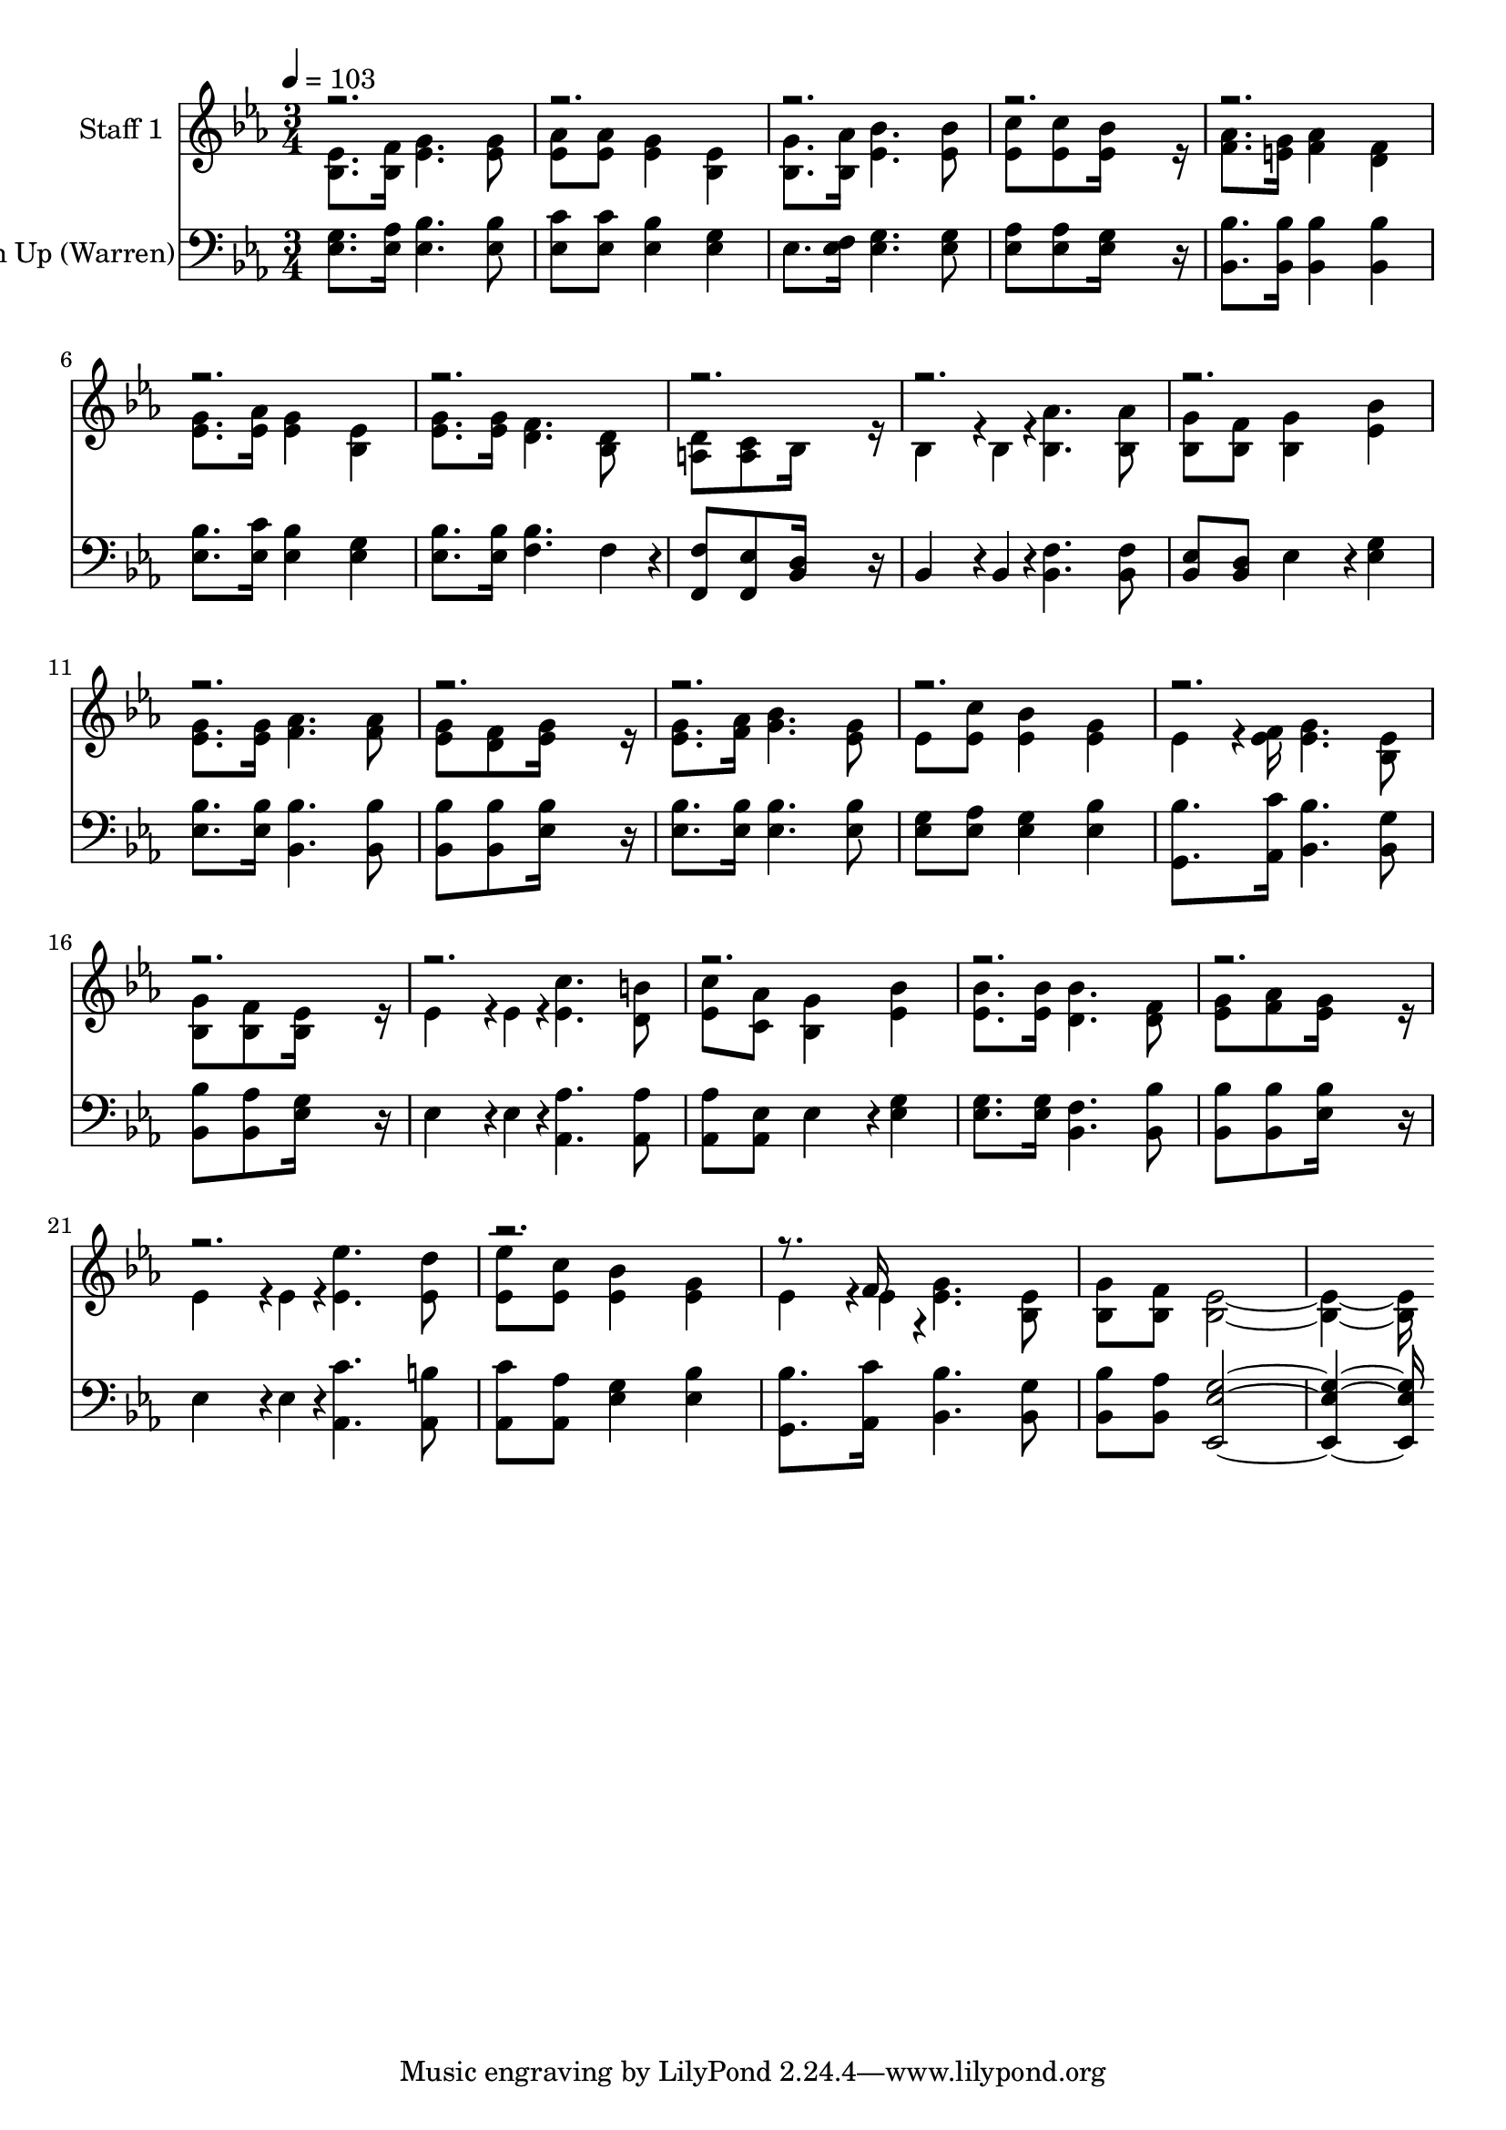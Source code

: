 % Lily was here -- automatically converted by c:/Program Files (x86)/LilyPond/usr/bin/midi2ly.py from output/midi/371-lift-him-up.mid
\version "2.14.0"

\layout {
  \context {
    \Voice
    \remove "Note_heads_engraver"
    \consists "Completion_heads_engraver"
    \remove "Rest_engraver"
    \consists "Completion_rest_engraver"
  }
}

trackAchannelA = {


  \key ees \major
    
  % [COPYRIGHT_NOTICE] Public Domain, Courtesy of the Cyber Hymnal (http://www.cyberhymnal.org)
  
  \set Staff.instrumentName = "Conduct"
  

  \key ees \major
  
  \time 3/4 
  
  \time 3/4 
  
  \tempo 4 = 103 
  
}

trackA = <<
  \context Voice = voiceA \trackAchannelA
>>


trackBchannelA = {
  
  \set Staff.instrumentName = "Staff 1"
  

  \key ees \major
  
  \time 3/4 
  
  \time 3/4 
  
}

trackBchannelB = \relative c {
  \voiceTwo
  <ees' bes >8. <f bes, >16 <g ees >4. <g ees >8 
  | % 2
  <aes ees > <aes ees > <g ees >4 <ees bes > 
  | % 3
  <g bes, >8. <aes bes, >16 <bes ees, >4. <bes ees, >8 
  | % 4
  <c ees, > <c ees, > <bes ees, >16*7 r16 
  | % 5
  <aes f >8. <g e >16 <aes f >4 <f d > 
  | % 6
  <g ees >8. <aes ees >16 <g ees >4 <ees bes > 
  | % 7
  <g ees >8. <g ees >16 <f d >4. <d bes >8 
  | % 8
  <d a > <c a > bes16*7 r16 
  | % 9
  bes4*142/192 r4*2/192 bes4*46/192 r4*2/192 <aes' bes, >4. <aes bes, >8 
  | % 10
  <g bes, > <f bes, > <g bes, >4 <bes ees, > 
  | % 11
  <g ees >8. <g ees >16 <aes f >4. <aes f >8 
  | % 12
  <g ees > <f d > <g ees >16*7 r16 
  | % 13
  <g ees >8. <aes f >16 <bes g >4. <g ees >8 
  | % 14
  ees <c' ees, > <bes ees, >4 <g ees > 
  | % 15
  ees4*142/192 r4*2/192 <f ees >16 <g ees >4. <ees bes >8 
  | % 16
  <g bes, > <f bes, > <ees bes >16*7 r16 
  | % 17
  ees4*142/192 r4*2/192 ees4*46/192 r4*2/192 <c' ees, >4. <b d, >8 
  | % 18
  <c ees, > <aes c, > <g bes, >4 <bes ees, > 
  | % 19
  <bes ees, >8. <bes ees, >16 <bes d, >4. <f d >8 
  | % 20
  <g ees > <aes f > <g ees >16*7 r16 
  | % 21
  ees4*142/192 r4*2/192 ees4*46/192 r4*2/192 <ees' ees, >4. <d ees, >8 
  | % 22
  <ees ees, > <c ees, > <bes ees, >4 <g ees > 
  | % 23
  ees4*142/192 r4*2/192 ees4*46/192 r4*2/192 <g ees >4. <ees bes >8 
  | % 24
  <g bes, > <f bes, > <ees bes >16*13 
}

trackBchannelBvoiceB = \relative c {
  \voiceOne
  r16*267 f'16 
}

trackB = <<
  \context Voice = voiceA \trackBchannelA
  \context Voice = voiceB \trackBchannelB
  \context Voice = voiceC \trackBchannelBvoiceB
>>


trackCchannelA = {
  
  \set Staff.instrumentName = "Lift Him Up (Warren)"
  

  \key ees \major
  
  \time 3/4 
  
  \time 3/4 
  
}

trackCchannelB = \relative c {
  <g' ees >8. <aes ees >16 <bes ees, >4. <bes ees, >8 
  | % 2
  <c ees, > <c ees, > <bes ees, >4 <g ees > 
  | % 3
  ees8. <f ees >16 <g ees >4. <g ees >8 
  | % 4
  <aes ees > <aes ees > <g ees >16*7 r16 
  | % 5
  <bes bes, >8. <bes bes, >16 <bes bes, >4 <bes bes, > 
  | % 6
  <bes ees, >8. <c ees, >16 <bes ees, >4 <g ees > 
  | % 7
  <bes ees, >8. <bes ees, >16 <bes f >4. f4*94/192 r4*2/192 
  | % 8
  <f f, >8 <ees f, > <d bes >16*7 r16 
  | % 9
  bes4*142/192 r4*2/192 bes4*46/192 r4*2/192 <f' bes, >4. <f bes, >8 
  | % 10
  <ees bes > <d bes > ees4*160/192 r4*32/192 <g ees >4 
  | % 11
  <bes ees, >8. <bes ees, >16 <bes bes, >4. <bes bes, >8 
  | % 12
  <bes bes, > <bes bes, > <bes ees, >16*7 r16 
  | % 13
  <bes ees, >8. <bes ees, >16 <bes ees, >4. <bes ees, >8 
  | % 14
  <g ees > <aes ees > <g ees >4 <bes ees, > 
  | % 15
  <bes g, >8. <c aes, >16 <bes bes, >4. <g bes, >8 
  | % 16
  <bes bes, > <aes bes, > <g ees >16*7 r16 
  | % 17
  ees4*142/192 r4*2/192 ees4*46/192 r4*2/192 <aes aes, >4. <aes aes, >8 
  | % 18
  <aes aes, > <ees aes, > ees4*160/192 r4*32/192 <g ees >4 
  | % 19
  <g ees >8. <g ees >16 <f bes, >4. <bes bes, >8 
  | % 20
  <bes bes, > <bes bes, > <bes ees, >16*7 r16 
  | % 21
  ees,4*142/192 r4*2/192 ees4*46/192 r4*2/192 <c' aes, >4. <b aes, >8 
  | % 22
  <c aes, > <aes aes, > <g ees >4 <bes ees, > 
  | % 23
  <bes g, >8. <c aes, >16 <bes bes, >4. <g bes, >8 
  | % 24
  <bes bes, > <aes bes, > <g ees ees, >16*13 
}

trackC = <<

  \clef bass
  
  \context Voice = voiceA \trackCchannelA
  \context Voice = voiceB \trackCchannelB
>>


\score {
  <<
    \context Staff=trackB \trackA
    \context Staff=trackB \trackB
    \context Staff=trackC \trackA
    \context Staff=trackC \trackC
  >>
  \layout {}
  \midi {}
}
